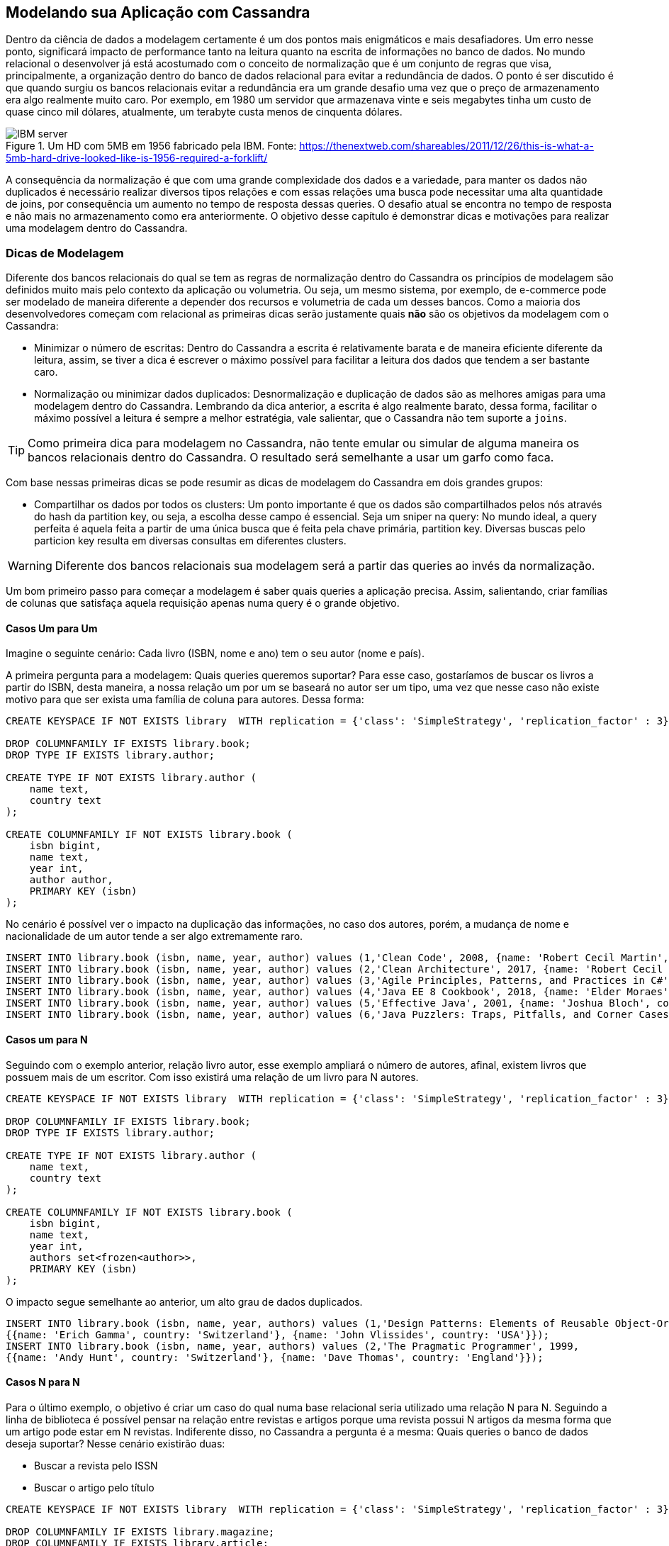 
== Modelando sua Aplicação com Cassandra


Dentro da ciência de dados a modelagem certamente é um dos pontos mais enigmáticos e mais desafiadores. Um erro nesse ponto, significará impacto de performance tanto na leitura quanto na escrita de informações no banco de dados. No mundo relacional o desenvolver já está acostumado com o conceito de normalização que é um conjunto de regras que visa, principalmente, a organização dentro do banco de dados relacional para evitar a redundância de dados. O ponto é ser discutido é que quando surgiu os bancos relacionais evitar a redundância era um grande desafio uma vez que o preço de armazenamento era algo realmente muito caro. Por exemplo, em 1980 um servidor que armazenava vinte e seis megabytes tinha um custo de quase cinco mil dólares, atualmente, um terabyte custa menos de cinquenta dólares.

.Um HD com 5MB em 1956 fabricado pela IBM. Fonte:  https://thenextweb.com/shareables/2011/12/26/this-is-what-a-5mb-hard-drive-looked-like-is-1956-required-a-forklift/
image::ibm_history_server.png[IBM server]

A consequência da normalização é que com uma grande complexidade dos dados e a variedade, para manter os dados não duplicados é necessário realizar diversos tipos relações e com essas relações uma busca pode necessitar uma alta quantidade de joins, por consequência um aumento no tempo de resposta dessas queries. O desafio atual se encontra no tempo de resposta e não mais no armazenamento como era anteriormente. O objetivo desse capítulo é demonstrar dicas e motivações para realizar uma modelagem dentro do Cassandra.

=== Dicas de Modelagem

Diferente dos bancos relacionais do qual se tem as regras de normalização dentro do Cassandra os princípios de modelagem são definidos muito mais pelo contexto da aplicação ou volumetria. Ou seja, um mesmo sistema, por exemplo, de e-commerce pode ser modelado de maneira diferente a depender dos recursos e volumetria de cada um desses bancos. Como a maioria dos desenvolvedores começam com relacional as primeiras dicas serão justamente quais *não* são os objetivos da modelagem com o Cassandra:

* Minimizar o número de escritas: Dentro do Cassandra a escrita é relativamente barata e de maneira eficiente diferente da leitura, assim, se tiver a dica é escrever o máximo possível para facilitar a leitura dos dados que tendem a ser bastante caro.
* Normalização ou minimizar dados duplicados: Desnormalização e duplicação de dados são as melhores amigas para uma modelagem dentro do Cassandra. Lembrando da dica anterior, a escrita é algo realmente barato, dessa forma, facilitar o máximo possível a leitura é sempre a melhor estratégia, vale salientar, que o Cassandra não tem suporte a `joins`.


TIP: Como primeira dica para modelagem no Cassandra, não tente emular ou simular de alguma maneira os bancos relacionais dentro do Cassandra. O resultado será semelhante a usar um garfo como faca.

Com base nessas primeiras dicas se pode resumir as dicas de modelagem do Cassandra em dois grandes grupos:

* Compartilhar os dados por todos os clusters: Um ponto importante é que os dados são compartilhados pelos nós através do hash da partition key, ou seja, a escolha desse campo é essencial.
Seja um sniper na query: No mundo ideal, a query perfeita é aquela feita a partir de uma única busca que é feita pela chave primária, partition key. Diversas buscas pelo particion key resulta em diversas consultas em diferentes clusters.

WARNING: Diferente dos bancos relacionais sua modelagem será a partir das queries ao invés da normalização.

Um bom primeiro passo para começar a modelagem é saber quais queries a aplicação precisa. Assim, salientando, criar famílias de colunas que satisfaça aquela requisição apenas numa query é o grande objetivo.

==== Casos Um para Um



Imagine o seguinte cenário:
Cada livro (ISBN, nome e ano) tem o seu autor (nome e país).

A primeira pergunta para a modelagem:
Quais queries queremos suportar?
Para esse caso, gostaríamos de buscar os livros a partir do ISBN, desta maneira, a nossa relação um por um se baseará no autor ser um tipo, uma vez que nesse caso não existe motivo para que ser exista uma família de coluna para autores. Dessa forma:

[source,sql]
----
CREATE KEYSPACE IF NOT EXISTS library  WITH replication = {'class': 'SimpleStrategy', 'replication_factor' : 3};

DROP COLUMNFAMILY IF EXISTS library.book;
DROP TYPE IF EXISTS library.author;

CREATE TYPE IF NOT EXISTS library.author (
    name text,
    country text
);

CREATE COLUMNFAMILY IF NOT EXISTS library.book (
    isbn bigint,
    name text,
    year int,
    author author,
    PRIMARY KEY (isbn)
);
----

No cenário é possível ver o impacto na duplicação das informações, no caso dos autores, porém, a mudança de nome e nacionalidade de um autor tende a ser algo extremamente raro.

[source,sql]
----
INSERT INTO library.book (isbn, name, year, author) values (1,'Clean Code', 2008, {name: 'Robert Cecil Martin', country: 'USA'});
INSERT INTO library.book (isbn, name, year, author) values (2,'Clean Architecture', 2017, {name: 'Robert Cecil Martin', country: 'USA'});
INSERT INTO library.book (isbn, name, year, author) values (3,'Agile Principles, Patterns, and Practices in C#', 2002, {name: 'Robert Cecil Martin', country: 'USA'});
INSERT INTO library.book (isbn, name, year, author) values (4,'Java EE 8 Cookbook', 2018, {name: 'Elder Moraes', country: 'Brazil'});
INSERT INTO library.book (isbn, name, year, author) values (5,'Effective Java', 2001, {name: 'Joshua Bloch', country: 'USA'});
INSERT INTO library.book (isbn, name, year, author) values (6,'Java Puzzlers: Traps, Pitfalls, and Corner Cases', 2005, {name: 'Joshua Bloch', country: 'USA'});
----


==== Casos um para N

Seguindo com o exemplo anterior, relação livro autor, esse exemplo ampliará o número de autores, afinal, existem livros que possuem mais de um escritor. Com isso existirá uma relação de um livro para N autores.

[source,sql]
----
CREATE KEYSPACE IF NOT EXISTS library  WITH replication = {'class': 'SimpleStrategy', 'replication_factor' : 3};

DROP COLUMNFAMILY IF EXISTS library.book;
DROP TYPE IF EXISTS library.author;

CREATE TYPE IF NOT EXISTS library.author (
    name text,
    country text
);

CREATE COLUMNFAMILY IF NOT EXISTS library.book (
    isbn bigint,
    name text,
    year int,
    authors set<frozen<author>>,
    PRIMARY KEY (isbn)
);
----


O impacto segue semelhante ao anterior, um alto grau de dados duplicados.


[source,sql]
----
INSERT INTO library.book (isbn, name, year, authors) values (1,'Design Patterns: Elements of Reusable Object-Oriented Software', 1994,
{{name: 'Erich Gamma', country: 'Switzerland'}, {name: 'John Vlissides', country: 'USA'}});
INSERT INTO library.book (isbn, name, year, authors) values (2,'The Pragmatic Programmer', 1999,
{{name: 'Andy Hunt', country: 'Switzerland'}, {name: 'Dave Thomas', country: 'England'}});
----

==== Casos N para N

Para o último exemplo, o objetivo é criar um caso do qual numa base relacional seria utilizado uma relação N para N. Seguindo a linha de biblioteca é possível pensar na relação entre revistas e artigos porque uma revista possui N artigos da mesma forma que um artigo pode estar em N revistas. Indiferente disso, no Cassandra a pergunta é a mesma: Quais queries o banco de dados deseja suportar? Nesse cenário existirão duas:

* Buscar a revista pelo ISSN
* Buscar o artigo pelo título


[source,sql]
----
CREATE KEYSPACE IF NOT EXISTS library  WITH replication = {'class': 'SimpleStrategy', 'replication_factor' : 3};

DROP COLUMNFAMILY IF EXISTS library.magazine;
DROP COLUMNFAMILY IF EXISTS library.article;
DROP TYPE IF EXISTS library.author;
DROP TYPE IF EXISTS library.magazine;
DROP TYPE IF EXISTS library.article;

CREATE TYPE IF NOT EXISTS library.author (
    name text,
    country text
);

CREATE TYPE IF NOT EXISTS library.magazine (
    issn bigint,
    name text,
    year int,
    author frozen<author>
);

CREATE TYPE IF NOT EXISTS library.article (
    name text,
    year int,
    author frozen<author>
);

CREATE COLUMNFAMILY IF NOT EXISTS library.magazine (
   issn bigint,
   name text,
   editor author,
   articles set<frozen<article>>,
   PRIMARY KEY (issn)
);

CREATE COLUMNFAMILY IF NOT EXISTS library.article (
   title text,
   year int,
   author author,
   magazines set<frozen<magazine>>,
   PRIMARY KEY (title, year)
);
----


Nesse caso é bastante simples uma vez ambas as entidades, revistas e artigos, uma vez criados não necessitam realizar alteração, com exceção da família de coluna artigo que precisa adicionar sempre uma nova referência de revistas onde o artigo foi postado.

[source,sql]
----
INSERT INTO library.magazine (issn, name, editor, articles) values (1, 'Java Magazine', {name: 'Java Editor', country: 'USA'}, {{name: 'Jakarta EE', year: 2018, author: {name: 'Elder Moraes', country: 'Brazil'}},
{name: 'Cloud and Docker', year: 2018, author: {name: 'Bruno Souza', country: 'Brazil'}}});
----


==== Caso prático

Definindo pequenos exemplos, o próximo passo é criar um exemplo maior e demonstrar o seu uso com o Cassandra. Imagine os usuários da biblioteca, o nosso objetivo é cadastrá-lo dentro de uma base Cassandra.

A primeira pergunta para a modelagem: Quais queries é importante suportar?
Para esse caso, vamos dizer que é importante que seja possível buscar o usuário tanto pelo nickname, quanto pelo e-mail cadastrado.

[source,sql]
----
DROP COLUMNFAMILY IF EXISTS library.user_by_nickname;
DROP COLUMNFAMILY IF EXISTS library.user_by_email;

CREATE COLUMNFAMILY IF NOT EXISTS library.user_by_nickname (
    nickname text PRIMARY KEY,
    email text,
    age int
);

CREATE COLUMNFAMILY IF NOT EXISTS library.user_by_email (
    email text PRIMARY KEY,
    nickname text,
    age int
);
----

Tão logo foi atingido a primeira condição da modelagem, o próximo passo é verificar se os dados estão espelhados de maneira consistente entre os nós e se é possível buscar as informações necessárias com apenas uma única chave para os dois casos conseguimos atingir a modelagem.

Um erro muito comum na modelagem do Cassandra é evitar duplicação e utilizar ao máximo a normalização, por exemplo:

[source,sql]
----
DROP COLUMNFAMILY IF EXISTS library.user;
DROP COLUMNFAMILY IF EXISTS library.user_by_nickname;
DROP COLUMNFAMILY IF EXISTS library.user_by_email;

CREATE COLUMNFAMILY IF NOT EXISTS library.user (
        id uuid PRIMARY KEY,
        nickname text,
        email text,
        age int
);

CREATE COLUMNFAMILY IF NOT EXISTS library.user_by_nickname (
        username text PRIMARY KEY,
        id uuid
);

CREATE COLUMNFAMILY IF NOT EXISTS library.user_by_email (
         email text PRIMARY KEY,
         id uuid
);
----

Essa estratégia permite com que os dados sejam espalhados entre os nós, porém, para realizar a leitura da informação o desenvolvedor terá que fazer duas queries: Uma para família de coluna de mapeamento, users_by_nickname ou users_by_email, e em seguida na família de coluna dos usuários.

TIP: Resista ao máximo a tentação de normalização e práticas do mundo SQL dentro do Cassandra.

Evoluindo um pouco mais o projeto, imagine que será necessário a criação de perfils de usuário. Por exemplo, existem usuários da biblioteca que leem mais livros de tecnologias ou de história e assim por diante. Nesse caso só queremos saber o grupo e o nickname dos usuários que se encontram nesse perfil:

[source,sql]
----
DROP COLUMNFAMILY IF EXISTS library.profile;

CREATE COLUMNFAMILY IF NOT EXISTS library.profile (
    profile_name text,
    nickname text,
    email text,
    age int,
    PRIMARY KEY (profile_name, nickname)
);
----

WARNING: Uma possibilidade na criação dessa modelagem seria utilizar os UDT uma vez que não necessitamos recuperar os campos separadamente. Em teoria a leitura/escrita de UDT tende a ser mais rápida que a leitura/escrita de múltiplos campos.


Com essa modelagem é possível atender o requisito de realizar a query, também é possível buscar as informações desejadas com uma única query, porém, temos um problema com um ponto que são as distribuições entre os clusters. Como a partition key é nome do profile é possível que exista milhões de usuários para um único profile, por exemplo, um milhão de usuários para o profile de leitura de romance. Nesse caso enfrentamos um trade-off, existe a possibilidade de se desfrutar de truques para distribuir os dados entre os clusters, por exemplo, adicionando um hash ou prefixo dentro do nome (‘romance’, ‘romance_1’, ‘romance_2’), porém, retornamos o problema de realizar mais de uma query para retornar a informação. Assim, é necessário entender qual regra é melhor quebrar.

Pensando no caso da normalização, também é possível criar uma modelagem a ponto de que se evite a duplicação dos dados:

[source,sql]
----
DROP COLUMNFAMILY IF EXISTS library.user;
DROP COLUMNFAMILY IF EXISTS library.profile;

CREATE COLUMNFAMILY IF NOT EXISTS library.user (
    id uuid PRIMARY KEY,
    nickname text,
    email text,
    age int
);

CREATE COLUMNFAMILY IF NOT EXISTS library.profile (
    groupname text,
    user_id uuid,
    PRIMARY KEY (groupname, user_id)
);
----

O ponto é quantas buscas serão necessárias para realizar, por exemplo, um perfil que tenha um milhão de usuários terá que fazer um milhão e uma vezes requisições para atender a query.

No último passo da modelagem, gostaríamos de fornecer suporte para exibir os novos membros do perfil. Assim, por exemplo, será possível recomendar livros para o novato se enturmar com o resto do time, dessa maneira, gostaríamos que ao buscar o perfil também seja possível saber quais são os usuários mais recentes.


[source,sql]
----
DROP COLUMNFAMILY IF EXISTS library.profile_entrance;
DROP TYPE IF EXISTS library.user;

CREATE TYPE IF NOT EXISTS library.user (
    nickname text,
    email text,
    age int,
);

CREATE COLUMNFAMILY IF NOT EXISTS library.profile_entrance (
    name text,
    joined timeuuid,
    user user,
    PRIMARY KEY (name, joined)
);
----


Utilizando essa estratégia é possível realizar a ordem os usuários executando uma query como `SELECT * FROM library.profile_entrance where name = 'romance' ORDER BY joined DESC LIMIT 3;` para retornar os três mais recentes membros do perfil, mas podemos deixar essa query ainda mais eficiente. Caso queríamos retornar os membros mais recentes o que podemos fazer é simplesmente retornar a ordem do campo.

[source,sql]
----
DROP COLUMNFAMILY IF EXISTS library.profile_entrance;
DROP TYPE IF EXISTS library.user;

CREATE TYPE IF NOT EXISTS library.user (
    nickname text,
    email text,
    age int,
);

CREATE COLUMNFAMILY IF NOT EXISTS library.profile_entrance (
    name text,
    joined timeuuid,
    user user,
    PRIMARY KEY (name, joined)
) WITH CLUSTERING ORDER BY (joined DESC);
----
Dessa forma a query será reduziada apenas para `SELECT * FROM library.profile_entrance where name = 'romance' LIMIT 3;` sem falar na eficiência.



=== Uso de índices no Cassandra

Por padrão, as queries de consultas são realizadas a partir da partition key, uma vez que é por essa chave é gerada o hash e será direcionado qual cluster tem a informação mais recentes. Existem dois recursos que podem ser utilizados para buscar as informações por campos não chave.

A primeira delas é utilizando o índice secundário, esse recurso faz com que o campo tenha a possibilidade de leitura de um campo. Porém, essa escolha traz impacto para a busca, considerando que no uso de índice a query é feita em todos os clusters a melhor analogia é tentar acertar diversos alvos, porém, com uma arma de precisão. Em algumas documentações o uso desse tipo de índice é considerado um ant-pattern dentro do Cassandra, dessa maneira, no mundo perfeito sua modelagem não necessita dela. Porém, caso não tenha outra opção segue algumas regras para minimizar o impacto:

* *Não* utilizar quando existe um alto grau de cardinalidade
* *Não* utilizar em campos que são atualizados com uma alta frequência

A outra maneira é o uso de `ALLOW FILTERING`, ele permite a busca por qualquer campo com um altíssimo impacto em performance. Numa query o que ele fez é fazer uma busca de forma linear todos os campos, ou seja, dado uma base de um bilhão de dados eles varrerá todos os bilhões de dados sem nenhuma otimização nessa busca. Utilizar query com `ALLOW FILTERING` é altíssimo indicador de `code smell` na sua modelagem, dessa forma, o retorno para a prancheta da modelagem seria a melhor recomendação.

TIP: O Maior objetivo dessa parte é que você deve evitar ao máximo o uso de índices no Cassandra.

=== Atenção com a configuração de fator de réplica e nível de consistência

Anteriormente, o livro cobriu o sobre boas práticas de modelagem dentro do Cassandra e foram dadas dicas de como utilizar ao máximo chaves primárias e evitar índices secundários dentro do banco de dados. A modelagem é muito importante, porém, não é o único ponto dentro do Cassandra o segundo ponto é a definição do número de clusters e o fator de réplica.

O fator de réplica indica o número nós que são necessários para a informação da família de coluna, que estarão dentro do keyspace, precisam para ter. Por exemplo:

[source,sql]
----
CREATE KEYSPACE library  WITH replication = {'class': 'SimpleStrategy', 'replication_factor' : 3};

CREATE TABLE IF NOT EXISTS library.book (
    title text,
    name name,
    PRIMARY KEY (title)
);

CREATE TABLE IF NOT EXISTS library.author (
    id text,
    name name,
    PRIMARY KEY (id)
);

----

Os dados dentro dessas famílias de colunas precisam estar em três nós para definir como o sucesso, porém, como já foi mencionado a forma como ele será feita essa replica, além da estratégica, é o nível de consistência, por exemplo, dentro da família de coluna ao escrever com o nível de consistência `ALL` ele precisa escrever nos três nós para ter sucesso, de modo que é importante o balanço entre um alto e baixo do nível de consistência (O equilibro entre consistência e disponibilidade).

Além do fator de réplica e a operação existe o número de nós dentro do Cassandra, por exemplo, dentro das nossas famílias de colunas exemplo não faz sentido ter o fator de réplica de três se tivermos apenas um único nó. O balanço é realmente algo importante entre esses três pontos para garantir leitura e escrita com consistência ou com eventual persistência, número de servidores que podem morrer sem impactar a aplicação além do número de nós que podem morrer sem impactar a perde de informação. Um ponto importante é que o fator de réplica do Cassandra que garanti algo semelhante ao Backup que existe no banco de dados relacional, no nosso caso, se um servidor morrer existirão outros dois com a mesma informação. Para facilitar esse calculo existe que o ajuda, para isso, basta informar o número de cluster, fator de cluster além do nível de consistência da leitura e escrita: https://www.ecyrd.com/cassandracalculator/




Com isso foram apresentados os conceitos de modelagem dentro de um banco de dados Cassandra demonstrando como ele é diferente de uma base de dados relacional. O seu core conceito é justamente escrever ao máximo, uma vez que tende a ser uma operação barata, para justamente diminuir o número de operações na leitura no mundo ideal é possível criar queries e consultas sem o uso de índices seja ele como secundário ou com o recurso de `ALLOW FILTERING`, porém, existirá um trabalho gigantesco para gerenciar a duplicação de dados que existirá.


